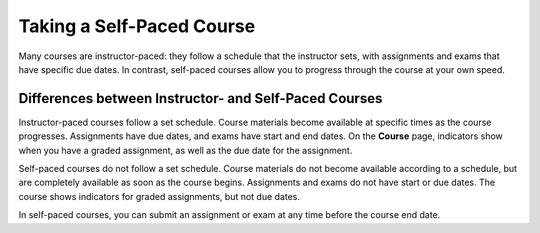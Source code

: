 .. _SFD Self Paced:

###########################
Taking a Self-Paced Course
###########################

Many courses are instructor-paced: they follow a schedule that the instructor
sets, with assignments and exams that have specific due dates. In contrast,
self-paced courses allow you to progress through the course at your own speed.

.. only:: Partners

    On the edx.org home page, an indication next to the course start date lets
    you know if a course is self-paced.

************************************************************
Differences between Instructor- and Self-Paced Courses
************************************************************

Instructor-paced courses follow a set schedule. Course materials become
available at specific times as the course progresses. Assignments have due
dates, and exams have start and end dates. On the **Course** page, indicators
show when you have a graded assignment, as well as the due date for the
assignment.

.. image:: ../../shared/students/Images/Pacing_Inst.png
 :width: 200
 :alt: Part of the course navigation pane in an instructor-paced course, with
     due dates visible for homework.

Self-paced courses do not follow a set schedule. Course materials do not become
available according to a schedule, but are completely available as soon as the
course begins. Assignments and exams do not have start or due dates. The course
shows indicators for graded assignments, but not due dates.

.. image:: ../../shared/students/Images/Pacing_Self.png
 :width: 200
 :alt: Part of the course navigation pane in a self-paced course, with no
     homework due dates.

In self-paced courses, you can submit an assignment or exam at any time before
the course end date.

